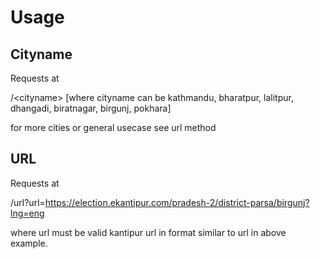 * Usage

** Cityname
Requests at

/<cityname> [where cityname can be kathmandu, bharatpur, lalitpur, dhangadi, biratnagar, birgunj, pokhara]

for more cities or general usecase see url method

** URL
Requests at

/url?url=https://election.ekantipur.com/pradesh-2/district-parsa/birgunj?lng=eng

where url must be valid kantipur url in format similar to url in above example.
